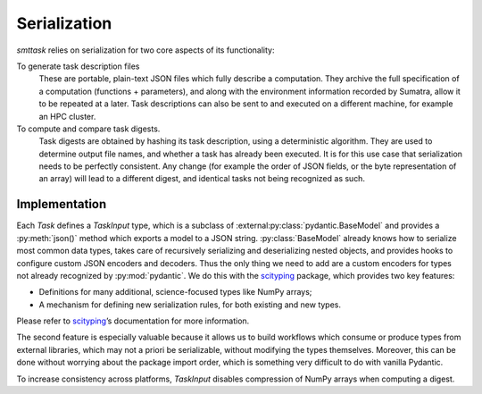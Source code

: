 .. _serialization:

*************
Serialization
*************

*smttask* relies on serialization for two core aspects of its functionality:

To generate task description files
  These are portable, plain-text JSON files which fully describe a computation. They archive the full specification of a computation (functions + parameters), and along with the environment information recorded by Sumatra, allow it to be repeated at a later.
  Task descriptions can also be sent to and executed on a different machine, for example an HPC cluster.

To compute and compare task digests.
  Task digests are obtained by hashing its task description, using a deterministic algorithm. They are used to determine output file names, and whether a task has already been executed.
  It is for this use case that serialization needs to be perfectly consistent. Any change (for example the order of JSON fields, or the byte representation of an array) will lead to a different digest, and identical tasks not being recognized as such.

Implementation
--------------

Each `Task` defines a `TaskInput` type, which is a subclass of :external:py:class:`pydantic.BaseModel` and provides a :py:meth:`json()` method which exports a model to a JSON string. :py:class:`BaseModel` already knows how to serialize most common data types, takes care of recursively serializing and deserializing nested objects, and provides hooks to configure custom JSON encoders and decoders. Thus the only thing we need to add are a custom encoders for types not already recognized by :py:mod:`pydantic`.
We do this with the scityping_ package, which provides two key features:

- Definitions for many additional, science-focused types like NumPy arrays;
- A mechanism for defining new serialization rules, for both existing and new types.

Please refer to scityping_’s documentation for more information.

The second feature is especially valuable because it allows us to build workflows which consume or produce types from external libraries, which may not a priori be serializable, without modifying the types themselves. Moreover, this can be done without worrying about the package import order, which is something very difficult to do with vanilla Pydantic.

To increase consistency across platforms, `TaskInput` disables compression of NumPy arrays when computing a digest.

.. _Pydantic: https://pydantic-docs.helpmanual.io
.. _scityping: https://scityping.readthedocs.io/en/stable/getting_started.html
